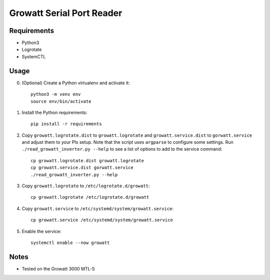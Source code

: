 ==========================
Growatt Serial Port Reader
==========================

------------
Requirements
------------

* Python3
* Logrotate
* SystemCTL

-----
Usage
-----

0. (Optional) Create a Python virtualenv and activate
   it::

    python3 -m venv env
    source env/bin/activate

1. Install the Python requirements::

    pip install -r requirements

2. Copy ``growatt.logrotate.dist`` to ``growatt.logrotate`` and
   ``growatt.service.dist`` to ``gorwatt.service`` and adjust them to your PIs
   setup. Note that the script uses ``argparse`` to configure some settings.
   Run ``./read_growatt_inverter.py --help`` to see a list of options to add to
   the service command::
    
    cp growatt.logrotate.dist growatt.logrotate
    cp growatt.service.dist gorwatt.service
    ./read_growatt_inverter.py --help

3. Copy ``growatt.logrotate`` to ``/etc/logrotate.d/growatt``::

    cp growatt.logrotate /etc/logrotate.d/growatt

4. Copy ``growatt.service`` to ``/etc/systemd/system/growatt.service``::

    cp growatt.service /etc/systemd/system/growatt.service

5. Enable the service::

    systemctl enable --now growatt

-----
Notes
-----

- Tested on the Growatt 3000 MTL-S
